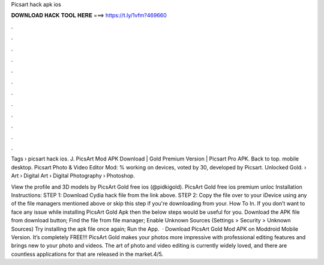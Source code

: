 Picsart hack apk ios



𝐃𝐎𝐖𝐍𝐋𝐎𝐀𝐃 𝐇𝐀𝐂𝐊 𝐓𝐎𝐎𝐋 𝐇𝐄𝐑𝐄 ===> https://t.ly/1vfm?469660



.



.



.



.



.



.



.



.



.



.



.



.

Tags › picsart hack ios. J. PicsArt Mod APK Download | Gold Premium Version | Picsart Pro APK. Back to top. mobile desktop. Picsart Photo & Video Editor Mod: % working on devices, voted by 30, developed by Picsart. Unlocked Gold.  › Art › Digital Art › Digital Photography › Photoshop.

View the profile and 3D models by PicsArt Gold free ios (@pidkigold). PicsArt Gold free ios premium unloc Installation Instructions: STEP 1: Download  Cydia hack file from the link above. STEP 2: Copy the file over to your iDevice using any of the file managers mentioned above or skip this step if you're downloading from your. How To In. If you don’t want to face any issue while installing PicsArt Gold Apk then the below steps would be useful for you. Download the APK file from download button; Find the  file from file manager; Enable Unknown Sources (Settings > Security > Unknown Sources) Try installing the apk file once again; Run the App.  · Download PicsArt Gold Mod APK on Moddroid Mobile Version. It’s completely FREE!!! PicsArt Gold makes your photos more impressive with professional editing features and brings new to your photo and videos. The art of photo and video editing is currently widely loved, and there are countless applications for that are released in the market.4/5.
